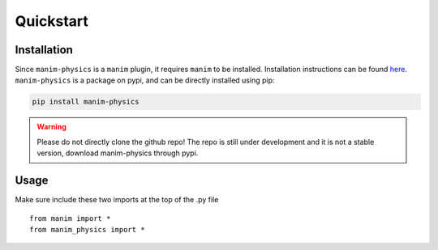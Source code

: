Quickstart
==========

Installation
************
Since ``manim-physics`` is a ``manim`` plugin, it requires ``manim``
to be installed. Installation instructions can be found `here <https://docs.manim.community/en/stable/installation.html>`_.
``manim-physics`` is a package on pypi, and can be directly installed using pip:

.. code-block:: bash

    pip install manim-physics

.. warning::
    Please do not directly clone the github repo! The repo is still
    under development and it is not a stable version, download
    manim-physics through pypi.

Usage
*****
Make sure include these two imports at the top of the .py file

::

    from manim import *
    from manim_physics import *

